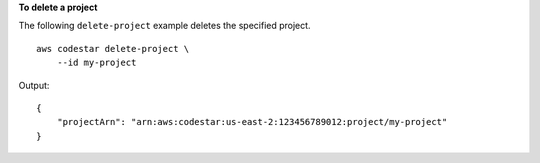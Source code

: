 **To delete a project**

The following ``delete-project`` example deletes the specified project. ::

    aws codestar delete-project \
        --id my-project

Output::

    {
        "projectArn": "arn:aws:codestar:us-east-2:123456789012:project/my-project"
    }

